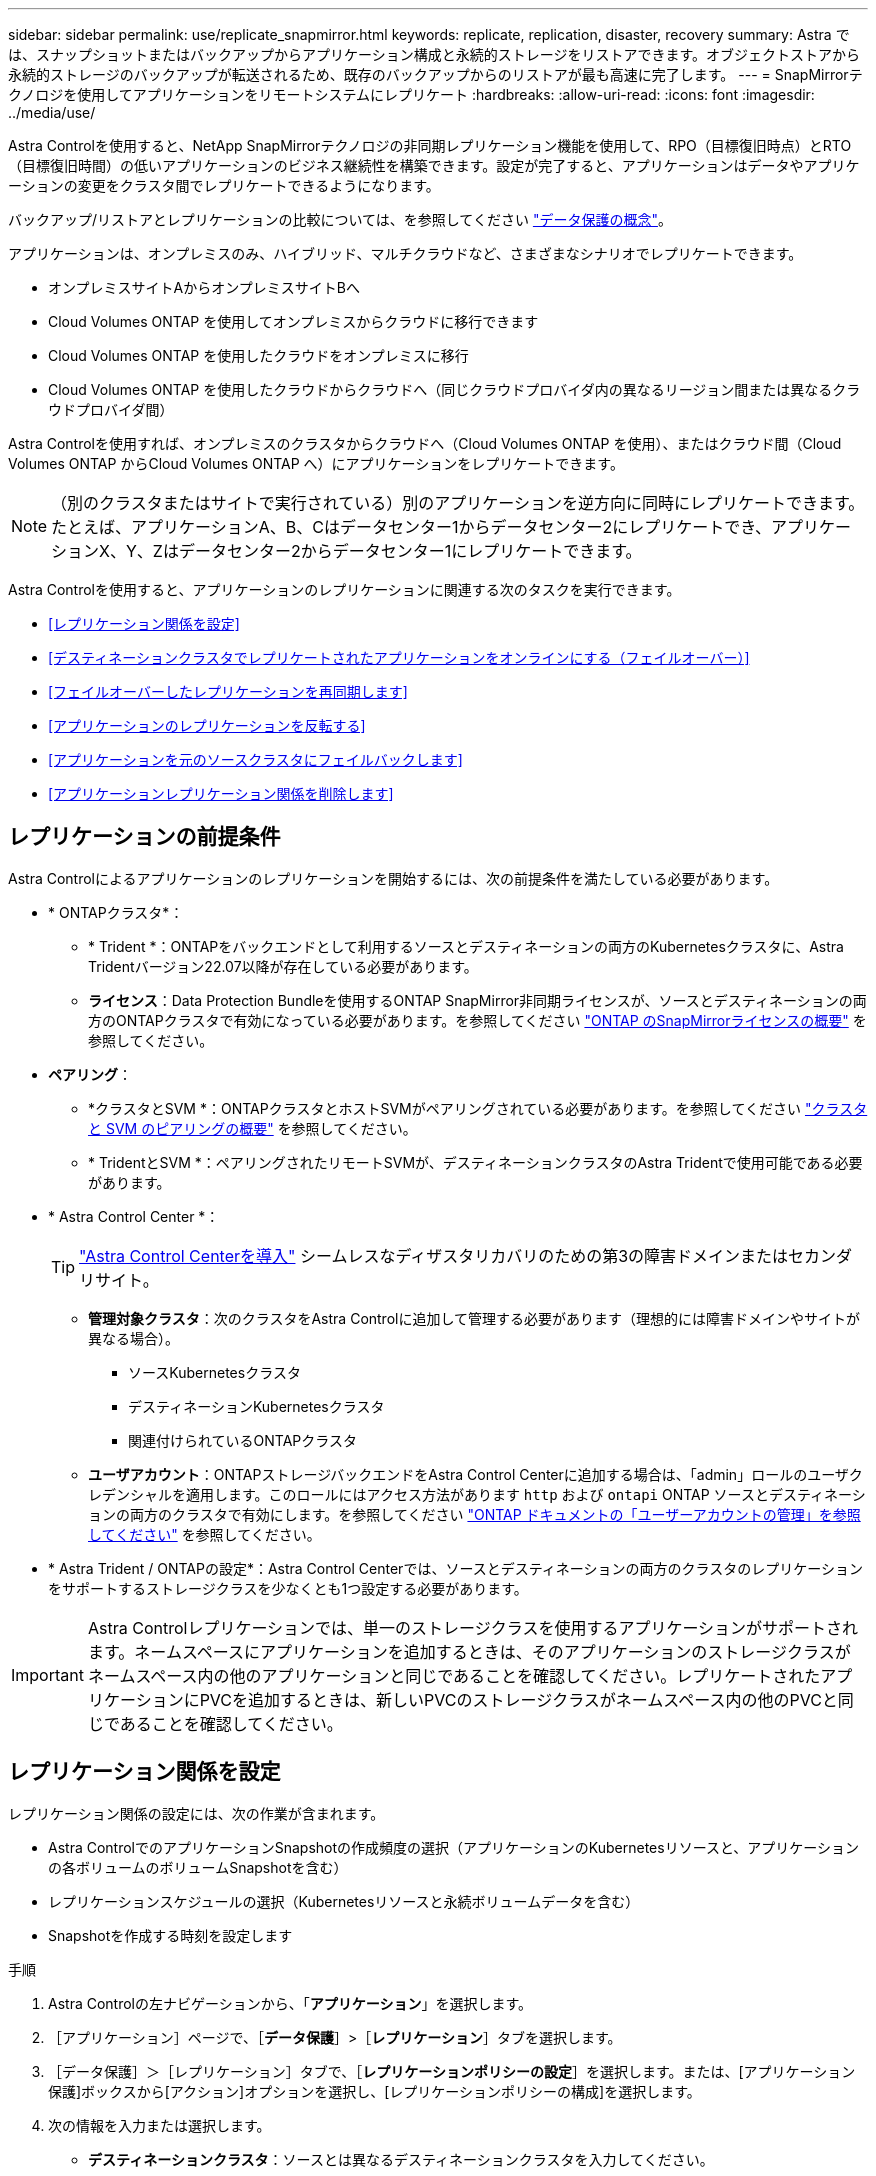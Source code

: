 ---
sidebar: sidebar 
permalink: use/replicate_snapmirror.html 
keywords: replicate, replication, disaster, recovery 
summary: Astra では、スナップショットまたはバックアップからアプリケーション構成と永続的ストレージをリストアできます。オブジェクトストアから永続的ストレージのバックアップが転送されるため、既存のバックアップからのリストアが最も高速に完了します。 
---
= SnapMirrorテクノロジを使用してアプリケーションをリモートシステムにレプリケート
:hardbreaks:
:allow-uri-read: 
:icons: font
:imagesdir: ../media/use/


[role="lead"]
Astra Controlを使用すると、NetApp SnapMirrorテクノロジの非同期レプリケーション機能を使用して、RPO（目標復旧時点）とRTO（目標復旧時間）の低いアプリケーションのビジネス継続性を構築できます。設定が完了すると、アプリケーションはデータやアプリケーションの変更をクラスタ間でレプリケートできるようになります。

バックアップ/リストアとレプリケーションの比較については、を参照してください link:../concepts/data-protection.html["データ保護の概念"]。

アプリケーションは、オンプレミスのみ、ハイブリッド、マルチクラウドなど、さまざまなシナリオでレプリケートできます。

* オンプレミスサイトAからオンプレミスサイトBへ
* Cloud Volumes ONTAP を使用してオンプレミスからクラウドに移行できます
* Cloud Volumes ONTAP を使用したクラウドをオンプレミスに移行
* Cloud Volumes ONTAP を使用したクラウドからクラウドへ（同じクラウドプロバイダ内の異なるリージョン間または異なるクラウドプロバイダ間）


Astra Controlを使用すれば、オンプレミスのクラスタからクラウドへ（Cloud Volumes ONTAP を使用）、またはクラウド間（Cloud Volumes ONTAP からCloud Volumes ONTAP へ）にアプリケーションをレプリケートできます。


NOTE: （別のクラスタまたはサイトで実行されている）別のアプリケーションを逆方向に同時にレプリケートできます。たとえば、アプリケーションA、B、Cはデータセンター1からデータセンター2にレプリケートでき、アプリケーションX、Y、Zはデータセンター2からデータセンター1にレプリケートできます。

Astra Controlを使用すると、アプリケーションのレプリケーションに関連する次のタスクを実行できます。

* <<レプリケーション関係を設定>>
* <<デスティネーションクラスタでレプリケートされたアプリケーションをオンラインにする（フェイルオーバー）>>
* <<フェイルオーバーしたレプリケーションを再同期します>>
* <<アプリケーションのレプリケーションを反転する>>
* <<アプリケーションを元のソースクラスタにフェイルバックします>>
* <<アプリケーションレプリケーション関係を削除します>>




== レプリケーションの前提条件

Astra Controlによるアプリケーションのレプリケーションを開始するには、次の前提条件を満たしている必要があります。

* * ONTAPクラスタ*：
+
** * Trident *：ONTAPをバックエンドとして利用するソースとデスティネーションの両方のKubernetesクラスタに、Astra Tridentバージョン22.07以降が存在している必要があります。
** *ライセンス*：Data Protection Bundleを使用するONTAP SnapMirror非同期ライセンスが、ソースとデスティネーションの両方のONTAPクラスタで有効になっている必要があります。を参照してください https://docs.netapp.com/us-en/ontap/data-protection/snapmirror-licensing-concept.html["ONTAP のSnapMirrorライセンスの概要"^] を参照してください。


* *ペアリング*：
+
** *クラスタとSVM *：ONTAPクラスタとホストSVMがペアリングされている必要があります。を参照してください https://docs.netapp.com/us-en/ontap-sm-classic/peering/index.html["クラスタと SVM のピアリングの概要"^] を参照してください。
** * TridentとSVM *：ペアリングされたリモートSVMが、デスティネーションクラスタのAstra Tridentで使用可能である必要があります。


* * Astra Control Center *：
+

TIP: link:../get-started/install_acc.html["Astra Control Centerを導入"^] シームレスなディザスタリカバリのための第3の障害ドメインまたはセカンダリサイト。

+
** *管理対象クラスタ*：次のクラスタをAstra Controlに追加して管理する必要があります（理想的には障害ドメインやサイトが異なる場合）。
+
*** ソースKubernetesクラスタ
*** デスティネーションKubernetesクラスタ
*** 関連付けられているONTAPクラスタ


** *ユーザアカウント*：ONTAPストレージバックエンドをAstra Control Centerに追加する場合は、「admin」ロールのユーザクレデンシャルを適用します。このロールにはアクセス方法があります `http` および `ontapi` ONTAP ソースとデスティネーションの両方のクラスタで有効にします。を参照してください https://docs.netapp.com/us-en/ontap-sm-classic/online-help-96-97/concept_cluster_user_accounts.html#users-list["ONTAP ドキュメントの「ユーザーアカウントの管理」を参照してください"^] を参照してください。


* * Astra Trident / ONTAPの設定*：Astra Control Centerでは、ソースとデスティネーションの両方のクラスタのレプリケーションをサポートするストレージクラスを少なくとも1つ設定する必要があります。



IMPORTANT: Astra Controlレプリケーションでは、単一のストレージクラスを使用するアプリケーションがサポートされます。ネームスペースにアプリケーションを追加するときは、そのアプリケーションのストレージクラスがネームスペース内の他のアプリケーションと同じであることを確認してください。レプリケートされたアプリケーションにPVCを追加するときは、新しいPVCのストレージクラスがネームスペース内の他のPVCと同じであることを確認してください。



== レプリケーション関係を設定

レプリケーション関係の設定には、次の作業が含まれます。

* Astra ControlでのアプリケーションSnapshotの作成頻度の選択（アプリケーションのKubernetesリソースと、アプリケーションの各ボリュームのボリュームSnapshotを含む）
* レプリケーションスケジュールの選択（Kubernetesリソースと永続ボリュームデータを含む）
* Snapshotを作成する時刻を設定します


.手順
. Astra Controlの左ナビゲーションから、「*アプリケーション*」を選択します。
. ［アプリケーション］ページで、［*データ保護*］>［*レプリケーション*］タブを選択します。
. ［データ保護］＞［レプリケーション］タブで、［*レプリケーションポリシーの設定*］を選択します。または、[アプリケーション保護]ボックスから[アクション]オプションを選択し、[レプリケーションポリシーの構成]を選択します。
. 次の情報を入力または選択します。
+
** *デスティネーションクラスタ*：ソースとは異なるデスティネーションクラスタを入力してください。
** *デスティネーションストレージクラス*：デスティネーションONTAP クラスタでペアリングされているSVMを使用するストレージクラスを選択または入力します。
** *レプリケーションタイプ*：現在使用できるレプリケーションタイプは「非同期」のみです。
** *デスティネーションネームスペース*：デスティネーションクラスタの新規または既存のデスティネーションネームスペースを入力します。
** （任意）[Add namespace]を選択し、ドロップダウンリストからネームスペースを選択して、ネームスペースを追加します。
** *レプリケーション頻度*：Snapshotを作成してデスティネーションにレプリケートする頻度を指定します。
** *オフセット*：Astra Controlでスナップショットを作成する時間の上部から分数を設定します。オフセットを使用すると、他のスケジュールされた処理と競合しないようにすることができます。
+

TIP: バックアップとレプリケーションのスケジュールをオフセットして、スケジュールの重複を回避します。たとえば、1時間ごとに1時間の最上部にバックアップを実行し、オフセットを5分、間隔を10分に設定してレプリケーションを開始するようにスケジュールを設定します。



. 「*次へ*」を選択し、概要を確認して、「*保存*」を選択します。
+

NOTE: 最初に、最初のスケジュールが実行される前にステータスに「app_mirror」と表示されます。

+
Astra Control：レプリケーションに使用するアプリケーションSnapshotを作成

. アプリケーションのスナップショットステータスを表示するには、*アプリケーション*>*スナップショット*タブを選択します。
+
Snapshot名はの形式を使用します `replication-schedule-<string>`。Astra Controlは、レプリケーションに使用された最後のSnapshotを保持古いレプリケーションSnapshotは、レプリケーションが正常に完了すると削除されます。



.結果
これにより、レプリケーション関係が作成されます。

Astra Controlは、関係を確立した結果として次のアクションを実行します。

* デスティネーションにネームスペースを作成します（存在しない場合）。
* 送信元アプリケーションのPVCに対応する宛先ネームスペースにPVCを作成します。
* アプリケーションと整合性のある最初のSnapshotを作成します。
* 初期Snapshotを使用して、永続ボリュームのSnapMirror関係を確立します。


データ保護ページには、レプリケーション関係の状態とステータスが表示されます。<Health status>|<Relationship life cycle state>

たとえば、Normal | Establishedです

レプリケーションの状態とステータスの詳細については、このトピックの最後を参照してください。



== デスティネーションクラスタでレプリケートされたアプリケーションをオンラインにする（フェイルオーバー）

Astra Controlを使用すると、レプリケートされたアプリケーションをデスティネーションクラスタにフェイルオーバーできます。この手順 はレプリケーション関係を停止し、デスティネーションクラスタでアプリケーションをオンラインにします。ソースクラスタのアプリケーションが稼働していた場合、この手順 はそのアプリケーションを停止しません。

.手順
. Astra Controlの左ナビゲーションから、「*アプリケーション*」を選択します。
. ［アプリケーション］ページで、［*データ保護*］>［*レプリケーション*］タブを選択します。
. [データ保護（Data Protection）]>[複製（Replication）]タブの[アクション（Actions）]メニューから、[フェールオーバー*（フェールオーバー*）]を選択し
. フェイルオーバーページで、情報を確認し、*フェイルオーバー*を選択します。


.結果
フェイルオーバー手順が発生すると、次の処理が実行されます。

* デスティネーションクラスタで、レプリケートされた最新のSnapshotに基づいてアプリケーションが起動されます。
* ソースクラスタとアプリケーション（動作している場合）は停止されず、引き続き実行されます。
* レプリケーションの状態は「フェイルオーバー」に変わり、完了すると「フェイルオーバー」に変わります。
* ソースアプリの保護ポリシーは、フェイルオーバー時にソースアプリに存在するスケジュールに基づいて、デスティネーションアプリにコピーされます。
* ソースアプリで1つ以上のリストア後の実行フックが有効になっている場合、それらの実行フックはデスティネーションアプリに対して実行されます。
* Astra Controlには、ソースクラスタとデスティネーションクラスタの両方のアプリケーションと、それぞれの健全性が表示されます。




== フェイルオーバーしたレプリケーションを再同期します

再同期処理によってレプリケーション関係が再確立されます。関係のソースを選択して、ソースクラスタまたはデスティネーションクラスタにデータを保持することができます。この処理は、SnapMirror関係を再確立し、ボリュームのレプリケーションを任意の方向に開始します。

レプリケーションを再確立する前に、新しいデスティネーションクラスタ上のアプリケーションが停止されます。


NOTE: 再同期プロセスの間、ライフサイクルの状態は「Establishing」と表示されます。

.手順
. Astra Controlの左ナビゲーションから、「*アプリケーション*」を選択します。
. ［アプリケーション］ページで、［*データ保護*］>［*レプリケーション*］タブを選択します。
. [データ保護（Data Protection）]>[レプリケーション（Replication）]タブの[アクション（Actions）]メニューから、[*再同期（Resync *）]を
. 再同期（Resync）ページで、保持するデータを含むソースまたはデスティネーションのアプリケーションインスタンスを選択します。
+

CAUTION: デスティネーションのデータが上書きされるため、再同期元は慎重に選択してください。

. 続行するには、* Resync *を選択します。
. 「resync」と入力して確定します。
. 「* Yes、resync *」を選択して終了します。


.結果
* Replication（レプリケーション）ページに、レプリケーションステータスとしてEstablishing（確立）が表示されます。
* Astra Controlは、新しいデスティネーションクラスタのアプリケーションを停止します。
* SnapMirror resyncを使用して、指定した方向に永続的ボリュームのレプリケーションを再確立します。
* [レプリケーション]ページに、更新された関係が表示されます。




== アプリケーションのレプリケーションを反転する

元のソースクラスタへのレプリケートを続行したまま、アプリケーションをデスティネーションクラスタに移動する計画的処理です。Astra Controlは、ソースクラスタ上のアプリケーションを停止し、デスティネーションにデータをレプリケートしてから、デスティネーションクラスタにアプリケーションをフェイルオーバーします。

この状況では、ソースとデスティネーションを交換しようとしています。元のソースクラスタが新しいデスティネーションクラスタになり、元のデスティネーションクラスタが新しいソースクラスタになります。

.手順
. Astra Controlの左ナビゲーションから、「*アプリケーション*」を選択します。
. ［アプリケーション］ページで、［*データ保護*］>［*レプリケーション*］タブを選択します。
. [データ保護（Data Protection）]>[レプリケーション（Replication）]タブの[アクション（Actions）]メニューから、[レプリケーションを反転（Reverse replication）]を選択します
. リバース・レプリケーションのページで情報を確認し、「リバース・レプリケーション」を選択して続行します。


.結果
リバースレプリケーションの結果、次の処理が実行されます。

* Snapshotは、元のソースアプリケーションのKubernetesリソースから作成されます。
* 元のソースアプリケーションのポッドは、アプリケーションのKubernetesリソースを削除することで正常に停止されます（PVCとPVはそのまま維持されます）。
* ポッドがシャットダウンされると、アプリケーションのボリュームのSnapshotが作成されてレプリケートされます。
* SnapMirror関係が解除され、デスティネーションボリュームが読み取り/書き込み可能な状態になります。
* アプリケーションのKubernetesリソースは、元のソースアプリケーションのシャットダウン後にレプリケートされたボリュームデータを使用して、シャットダウン前のSnapshotからリストアされます。
* 逆方向にレプリケーションが再確立されます。




== アプリケーションを元のソースクラスタにフェイルバックします

Astra Controlを使用すると、フェイルオーバー処理後に次の一連の処理を使用して「フェイルバック」を実現できます。このワークフローでは、元のレプリケーション方向を復元するために、レプリケーションの方向を反転する前に、Astra Controlによってアプリケーションの変更が元のソースクラスタにレプリケート（再同期）されます。

このプロセスは、デスティネーションへのフェイルオーバーが完了した関係から開始し、次の手順を実行します。

* フェイルオーバー状態から開始します。
* 関係を再同期します。
* レプリケーションを反転する。


.手順
. Astra Controlの左ナビゲーションから、「*アプリケーション*」を選択します。
. ［アプリケーション］ページで、［*データ保護*］>［*レプリケーション*］タブを選択します。
. [データ保護（Data Protection）]>[レプリケーション（Replication）]タブの[アクション（Actions）]メニューから、[*再同期（Resync *）]を
. フェイルバック処理の場合は、フェイルオーバーしたアプリケーションを再同期処理のソースとして選択します（フェイルオーバー後に書き込まれたデータは保持されます）。
. 「resync」と入力して確定します。
. 「* Yes、resync *」を選択して終了します。
. 再同期が完了したら、[データ保護（Data Protection）]>[レプリケーション（Replication）]タブの[アクション（Actions）]メニューから[*レプリケーションを反転（Reverse replication）]を選択します。
. リバース・レプリケーションのページで、情報を確認し、*リバース・レプリケーション*を選択します。


.結果
このコマンドは、「resync」処理と「reverse relationship」処理の結果を組み合わせて、レプリケーションが再開された元のソースクラスタ上のアプリケーションを元のデスティネーションクラスタにオンラインにします。



== アプリケーションレプリケーション関係を削除します

関係を削除すると、2つの異なるアプリケーション間に関係がなくなります。

.手順
. Astra Controlの左ナビゲーションから、「*アプリケーション*」を選択します。
. ［アプリケーション］ページで、［*データ保護*］>［*レプリケーション*］タブを選択します。
. [データ保護]>[レプリケーション]タブの[アプリケーション保護]ボックスまたは関係図で、[レプリケーション関係の削除*]を選択します。


.結果
レプリケーション関係を削除すると、次の処理が実行されます。

* 関係が確立されていても、アプリケーションがデスティネーションクラスタでオンラインになっていない（フェイルオーバーした）場合、Astra Controlは、初期化中に作成されたPVCを保持し、「空」の管理対象アプリケーションをデスティネーションクラスタに残します。また、作成されたバックアップを保持するためにデスティネーションアプリケーションを保持します。
* アプリケーションがデスティネーションクラスタでオンラインになった（フェイルオーバーした）場合、Astra ControlはPVCと宛先アプリケーションを保持します。ソースとデスティネーションのアプリケーションは、独立したアプリケーションとして扱われるようになりました。バックアップスケジュールは、両方のアプリケーションで維持されますが、相互に関連付けられていません。 




== レプリケーション関係のヘルスステータスと関係のライフサイクル状態

Astra Controlには、関係の健全性と、レプリケーション関係のライフサイクルの状態が表示されます。



=== レプリケーション関係のヘルスステータス

レプリケーション関係の健常性は、次のステータスで示されます。

* *正常*：関係が確立されているか確立されており、最新のSnapshotが転送されました。
* *警告*：関係がフェイルオーバーされているかフェイルオーバーされています（そのためソースアプリは保護されなくなりました）。
* * 重要 *
+
** 関係が確立されているか、フェイルオーバーされていて、前回の調整が失敗しました。
** 関係が確立され、新しいPVCの追加を最後に調整しようとしても失敗しています。
** 関係は確立されていますが（Snapshotが正常にレプリケートされ、フェイルオーバーが可能になります）、最新のSnapshotはレプリケートに失敗したか、レプリケートに失敗しています。






=== レプリケーションのライフサイクル状態

次の状態は、レプリケーションのライフサイクルの各段階を表しています。

* * Establishing *：新しいレプリケーション関係を作成中です。Astra Controlは、必要に応じてネームスペースを作成し、デスティネーションクラスタの新しいボリュームにPersistent Volumeクレーム（PVC；永続ボリューム要求）を作成し、SnapMirror関係を作成します。このステータスは、レプリケーションが再同期中であること、またはレプリケーションを反転中であることを示している可能性もあり
* * established *：レプリケーション関係が存在します。Astra Controlは、PVCが使用可能かどうかを定期的にチェックし、レプリケーション関係をチェックし、アプリケーションのSnapshotを定期的に作成し、アプリケーション内の新しいソースPVCを特定します。その場合は、レプリケーションに含めるリソースがAstra Controlによって作成されます。
* *フェイルオーバー*：SnapMirror関係が解除され、アプリケーションのKubernetesリソースが最後にレプリケートされたアプリケーションのSnapshotからリストアされます。
* *フェイルオーバーした場合：Astra Controlは、ソースクラスタからのレプリケーションを停止し、デスティネーションでレプリケートされた最新の（成功した）アプリケーションSnapshotを使用して、Kubernetesリソースをリストアします。
* * resyncing *：Astra Controlは、SnapMirror resyncを使用して、再同期元の新しいデータを再同期先に再同期します。この処理では、同期の方向に基づいて、デスティネーション上の一部のデータが上書きされる可能性があります。Astra Controlは、デスティネーションネームスペースで実行されているアプリケーションを停止し、Kubernetesアプリケーションを削除します。再同期処理の実行中、ステータスは「Establishing」と表示されます。
* *リバース*：は、元のソースクラスタへのレプリケーションを続行しながらアプリケーションをデスティネーションクラスタに移動する予定の処理です。Astra Controlは、ソースクラスタ上のアプリケーションを停止し、デスティネーションにデータをレプリケートしてから、デスティネーションクラスタにアプリケーションをフェイルオーバーします。リバースレプリケーションの間、ステータスは「Establishing」と表示されます。
* *削除中*：
+
** レプリケーション関係が確立されたものの、まだフェイルオーバーされていない場合は、レプリケーション中に作成されたPVCがAstra Controlによって削除され、デスティネーションの管理対象アプリケーションが削除されます。
** レプリケーションがすでにフェイルオーバーされている場合、Astra ControlはPVCと宛先アプリケーションを保持します。



